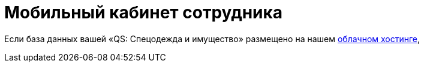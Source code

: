 = Мобильный кабинет сотрудника

Если база данных вашей «QS: Спецодежда и имущество» размещено на нашем <<cloud.adoc,облачном хостинге>>, 